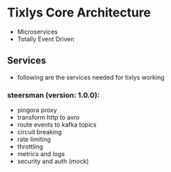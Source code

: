 * Tixlys Core Architecture
- Microservices
- Totally Event Driven
** Services
- following are the services needed for tixlys working
*** steersman (version: 1.0.0):
- pingora proxy
- transform http to avro
- route events to kafka topics
- circuit breaking
- rate limiting
- throttling
- metrics and logs
- security and auth (mock)
